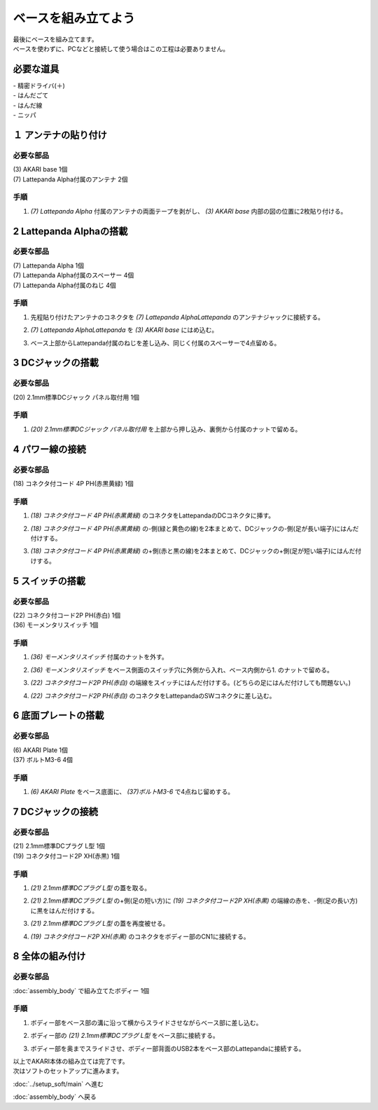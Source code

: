 ***********
ベースを組み立てよう
***********

| 最後にベースを組み立てます。
| ベースを使わずに、PCなどと接続して使う場合はこの工程は必要ありません。

必要な道具
--------
| - 精密ドライバ(＋)
| - はんだごて
| - はんだ線
| - ニッパ


１ アンテナの貼り付け
--------

必要な部品
^^^^^^^^
| (3) AKARI base 1個
| (7) Lattepanda Alpha付属のアンテナ 2個

.. image:: ../../images/assembly/base/base1-0.jpg
    :width: 300px

手順
^^^^^^^^
1. `(7) Lattepanda Alpha` 付属のアンテナの両面テープを剥がし、 `(3) AKARI base` 内部の図の位置に2枚貼り付ける。

.. image:: ../../images/assembly/base/base1-1.jpg
    :width: 300px


2 Lattepanda Alphaの搭載
--------

必要な部品
^^^^^^^^
| (7) Lattepanda Alpha 1個
| (7) Lattepanda Alpha付属のスペーサー 4個
| (7) Lattepanda Alpha付属のねじ 4個


.. image:: ../../images/assembly/base/base2-0.jpg
    :width: 300px

手順
^^^^^^^^
1. 先程貼り付けたアンテナのコネクタを `(7) Lattepanda AlphaLattepanda` のアンテナジャックに接続する。

.. image:: ../../images/assembly/base/base2-1.jpg
    :width: 300px

.. image:: ../../images/assembly/base/base2-2.jpg
    :width: 300px

2. `(7) Lattepanda AlphaLattepanda` を `(3) AKARI base` にはめ込む。

.. image:: ../../images/assembly/base/base2-3.jpg
    :width: 300px

3. ベース上部からLattepanda付属のねじを差し込み、同じく付属のスペーサーで4点留める。

.. image:: ../../images/assembly/base/base2-4.jpg
    :width: 300px

.. image:: ../../images/assembly/base/base2-5.jpg
    :width: 300px

3 DCジャックの搭載
--------

必要な部品
^^^^^^^^
| (20) 2.1mm標準DCジャック パネル取付用 1個

.. image:: ../../images/assembly/base/base3-0.jpg
    :width: 300px

手順
^^^^^^^^
1. `(20) 2.1mm標準DCジャック パネル取付用` を上部から押し込み、裏側から付属のナットで留める。

.. image:: ../../images/assembly/base/base3-1.jpg
    :width: 300px

.. image:: ../../images/assembly/base/base3-2.jpg
    :width: 300px

4 パワー線の接続
--------

必要な部品
^^^^^^^^
| (18) コネクタ付コード 4P PH(赤黒黄緑) 1個

.. image:: ../../images/assembly/base/base4-0.jpg
    :width: 300px

手順
^^^^^^^^
1. `(18) コネクタ付コード 4P PH(赤黒黄緑)` のコネクタをLattepandaのDCコネクタに挿す。

.. image:: ../../images/assembly/base/base4-1.jpg
    :width: 300px


2. `(18) コネクタ付コード 4P PH(赤黒黄緑)` の-側(緑と黄色の線)を2本まとめて、DCジャックの-側(足が長い端子)にはんだ付けする。

.. image:: ../../images/assembly/base/base4-2.jpg
    :width: 300px

3. `(18) コネクタ付コード 4P PH(赤黒黄緑)` の+側(赤と黒の線)を2本まとめて、DCジャックの+側(足が短い端子)にはんだ付けする。

.. image:: ../../images/assembly/base/base4-3.jpg
    :width: 300px

5 スイッチの搭載
--------

必要な部品
^^^^^^^^
| (22) コネクタ付コード2P PH(赤白) 1個
| (36) モーメンタリスイッチ 1個

.. image:: ../../images/assembly/base/base5-0.jpg
    :width: 300px

手順
^^^^^^^^
1. `(36) モーメンタリスイッチ` 付属のナットを外す。

.. image:: ../../images/assembly/base/base5-1.jpg
    :width: 300px


2. `(36) モーメンタリスイッチ` をベース側面のスイッチ穴に外側から入れ、ベース内側から1. のナットで留める。

.. image:: ../../images/assembly/base/base5-2.jpg
    :width: 300px

3. `(22) コネクタ付コード2P PH(赤白)` の端線をスイッチにはんだ付けする。(どちらの足にはんだ付けしても問題ない。)

.. image:: ../../images/assembly/base/base5-3.jpg
    :width: 300px

4. `(22) コネクタ付コード2P PH(赤白)` のコネクタをLattepandaのSWコネクタに差し込む。

.. image:: ../../images/assembly/base/base5-4.jpg
    :width: 300px


6 底面プレートの搭載
--------

必要な部品
^^^^^^^^
| (6) AKARI Plate 1個
| (37) ボルトM3-6 4個

.. image:: ../../images/assembly/base/base6-0.jpg
    :width: 300px

手順
^^^^^^^^
1. `(6) AKARI Plate` をベース底面に、 `(37)ボルトM3-6` で4点ねじ留めする。

.. image:: ../../images/assembly/base/base6-1.jpg
    :width: 300px

7 DCジャックの接続
--------

必要な部品
^^^^^^^^
| (21) 2.1mm標準DCプラグ L型 1個
| (19) コネクタ付コード2P XH(赤黒) 1個

.. image:: ../../images/assembly/base/base7-0.jpg
    :width: 300px

手順
^^^^^^^^
1. `(21) 2.1mm標準DCプラグ L型` の蓋を取る。

.. image:: ../../images/assembly/base/base7-1.jpg
    :width: 300px

2. `(21) 2.1mm標準DCプラグ L型` の+側(足の短い方)に `(19) コネクタ付コード2P XH(赤黒)` の端線の赤を、-側(足の長い方)に黒をはんだ付けする。

.. image:: ../../images/assembly/base/base7-2.jpg
    :width: 300px

3. `(21) 2.1mm標準DCプラグ L型` の蓋を再度被せる。

.. image:: ../../images/assembly/base/base7-3.jpg
    :width: 300px

4. `(19) コネクタ付コード2P XH(赤黒)` のコネクタをボディー部のCN1に接続する。

.. image:: ../../images/assembly/base/base7-4.jpg
    :width: 300px

8 全体の組み付け
--------

必要な部品
^^^^^^^^

| :doc:`assembly_body` で組み立てたボディー 1個

.. image:: ../../images/assembly/base/base8-0.jpg
    :width: 300px

手順
^^^^^^^^
1. ボディー部をベース部の溝に沿って横からスライドさせながらベース部に差し込む。

.. image:: ../../images/assembly/base/base8-1.jpg
    :width: 300px

2. ボディー部の `(21) 2.1mm標準DCプラグ L型` をベース部に接続する。

.. image:: ../../images/assembly/base/base8-2.jpg
    :width: 300px

3. ボディー部を奥までスライドさせ、ボディー部背面のUSB2本をベース部のLattepandaに接続する。

.. image:: ../../images/assembly/base/base8-3.jpg
    :width: 300px

| 以上でAKARI本体の組み立ては完了です。
| 次はソフトのセットアップに進みます。

:doc:`../setup_soft/main` へ進む

:doc:`assembly_body` へ戻る
